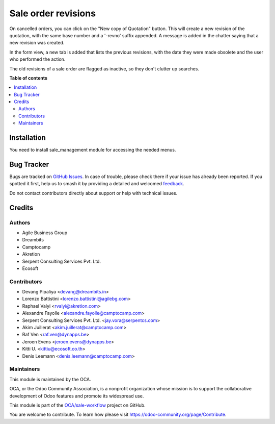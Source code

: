 ====================
Sale order revisions
====================

.. 
   !!!!!!!!!!!!!!!!!!!!!!!!!!!!!!!!!!!!!!!!!!!!!!!!!!!!
   !! This file is generated by oca-gen-addon-readme !!
   !! changes will be overwritten.                   !!
   !!!!!!!!!!!!!!!!!!!!!!!!!!!!!!!!!!!!!!!!!!!!!!!!!!!!
   !! source digest: sha256:6b51e36bae3e8bf7f72989b8084d6011a7b933418a29592bf13a9e3134cee776
   !!!!!!!!!!!!!!!!!!!!!!!!!!!!!!!!!!!!!!!!!!!!!!!!!!!!

.. |badge1| image:: https://img.shields.io/badge/maturity-Beta-yellow.png
    :target: https://odoo-community.org/page/development-status
    :alt: Beta
.. |badge2| image:: https://img.shields.io/badge/licence-AGPL--3-blue.png
    :target: http://www.gnu.org/licenses/agpl-3.0-standalone.html
    :alt: License: AGPL-3
.. |badge3| image:: https://img.shields.io/badge/github-OCA%2Fsale--workflow-lightgray.png?logo=github
    :target: https://github.com/OCA/sale-workflow/tree/17.0/sale_order_revision
    :alt: OCA/sale-workflow
.. |badge4| image:: https://img.shields.io/badge/weblate-Translate%20me-F47D42.png
    :target: https://translation.odoo-community.org/projects/sale-workflow-17-0/sale-workflow-17-0-sale_order_revision
    :alt: Translate me on Weblate
.. |badge5| image:: https://img.shields.io/badge/runboat-Try%20me-875A7B.png
    :target: https://runboat.odoo-community.org/builds?repo=OCA/sale-workflow&target_branch=17.0
    :alt: Try me on Runboat

|badge1| |badge2| |badge3| |badge4| |badge5|

On cancelled orders, you can click on the "New copy of Quotation"
button. This will create a new revision of the quotation, with the same
base number and a '-revno' suffix appended. A message is added in the
chatter saying that a new revision was created.

In the form view, a new tab is added that lists the previous revisions,
with the date they were made obsolete and the user who performed the
action.

The old revisions of a sale order are flagged as inactive, so they don't
clutter up searches.

**Table of contents**

.. contents::
   :local:

Installation
============

You need to install sale_management module for accessing the needed
menus.

Bug Tracker
===========

Bugs are tracked on `GitHub Issues <https://github.com/OCA/sale-workflow/issues>`_.
In case of trouble, please check there if your issue has already been reported.
If you spotted it first, help us to smash it by providing a detailed and welcomed
`feedback <https://github.com/OCA/sale-workflow/issues/new?body=module:%20sale_order_revision%0Aversion:%2017.0%0A%0A**Steps%20to%20reproduce**%0A-%20...%0A%0A**Current%20behavior**%0A%0A**Expected%20behavior**>`_.

Do not contact contributors directly about support or help with technical issues.

Credits
=======

Authors
-------

* Agile Business Group
* Dreambits
* Camptocamp
* Akretion
* Serpent Consulting Services Pvt. Ltd.
* Ecosoft

Contributors
------------

-  Devang Pipaliya <devang@dreambits.in>
-  Lorenzo Battistini <lorenzo.battistini@agilebg.com>
-  Raphael Valyi <rvalyi@akretion.com>
-  Alexandre Fayolle <alexandre.fayolle@camptocamp.com>
-  Serpent Consulting Services Pvt. Ltd. <jay.vora@serpentcs.com>
-  Akim Juillerat <akim.juillerat@camptocamp.com>
-  Raf Ven <raf.ven@dynapps.be>
-  Jeroen Evens <jeroen.evens@dynapps.be>
-  Kitti U. <kittiu@ecosoft.co.th>
-  Denis Leemann <denis.leemann@camptocamp.com>

Maintainers
-----------

This module is maintained by the OCA.

.. image:: https://odoo-community.org/logo.png
   :alt: Odoo Community Association
   :target: https://odoo-community.org

OCA, or the Odoo Community Association, is a nonprofit organization whose
mission is to support the collaborative development of Odoo features and
promote its widespread use.

This module is part of the `OCA/sale-workflow <https://github.com/OCA/sale-workflow/tree/17.0/sale_order_revision>`_ project on GitHub.

You are welcome to contribute. To learn how please visit https://odoo-community.org/page/Contribute.
